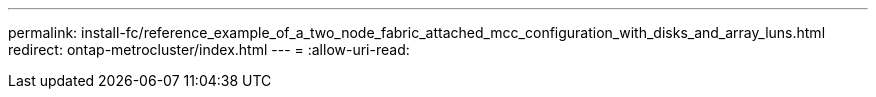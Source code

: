 ---
permalink: install-fc/reference_example_of_a_two_node_fabric_attached_mcc_configuration_with_disks_and_array_luns.html 
redirect: ontap-metrocluster/index.html 
---
= 
:allow-uri-read: 


